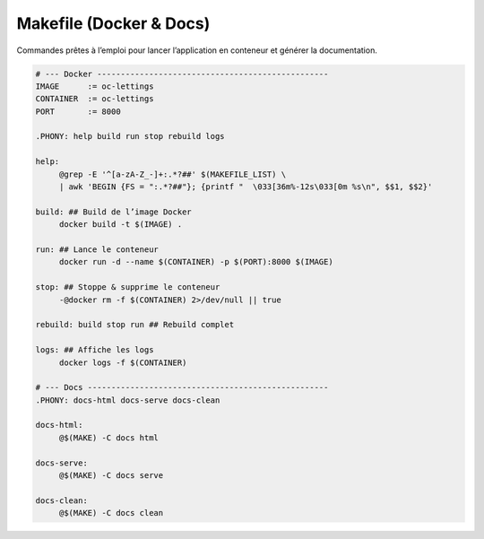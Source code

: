 Makefile (Docker & Docs)
========================

Commandes prêtes à l’emploi pour lancer l’application en conteneur et
générer la documentation.

.. code-block:: makefile

   # --- Docker -------------------------------------------------
   IMAGE      := oc-lettings
   CONTAINER  := oc-lettings
   PORT       := 8000

   .PHONY: help build run stop rebuild logs

   help:
   	@grep -E '^[a-zA-Z_-]+:.*?##' $(MAKEFILE_LIST) \
   	| awk 'BEGIN {FS = ":.*?##"}; {printf "  \033[36m%-12s\033[0m %s\n", $$1, $$2}'

   build: ## Build de l’image Docker
   	docker build -t $(IMAGE) .

   run: ## Lance le conteneur
   	docker run -d --name $(CONTAINER) -p $(PORT):8000 $(IMAGE)

   stop: ## Stoppe & supprime le conteneur
   	-@docker rm -f $(CONTAINER) 2>/dev/null || true

   rebuild: build stop run ## Rebuild complet

   logs: ## Affiche les logs
   	docker logs -f $(CONTAINER)

   # --- Docs ---------------------------------------------------
   .PHONY: docs-html docs-serve docs-clean

   docs-html:
   	@$(MAKE) -C docs html

   docs-serve:
   	@$(MAKE) -C docs serve

   docs-clean:
   	@$(MAKE) -C docs clean
